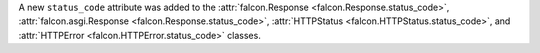 A new ``status_code`` attribute was added to the :attr:`falcon.Response <falcon.Response.status_code>`,
:attr:`falcon.asgi.Response <falcon.Response.status_code>`,
:attr:`HTTPStatus <falcon.HTTPStatus.status_code>`,
and :attr:`HTTPError <falcon.HTTPError.status_code>` classes.
